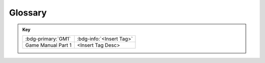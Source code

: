 Glossary
=================

.. admonition:: Key 

    .. list-table::
        
        * - :bdg-primary:`GM1`
          - :bdg-info:`<Insert Tag>`
          
        * - Game Manual Part 1
          - <Insert Tag Desc>

.. glossary::
    :sorted:

    OpMode
        An Operational Mode (OpMode) is the heart of any *FIRST* Tech Challenge routine. This refers to a User Defined Class that outlines the behavior of the robot during a certain period of the game. 
        Users are able to utilize all manners of functionality from sensors to motors and servors to dictate the behavior of the robot.
        For example, there might be an OpMode that causes the robot to drive forward for 5 seconds and then stop.
    
    Class
        A Class is a blueprint for an object. It tells the program what variables and functions an object will have. 
        For example, a class might be called "Robot" and have variables such as "motorLeft" and "motorRight" and functions such as "driveForward" and "driveBackward".

    Object
        An Object is an instance of a class. It is a variable that is defined by a class. 
        For example, an object might be called "robot" and be defined by the class "Robot". 
        This object would have variables such as "motorLeft" and "motorRight" and functions such as "driveForward" and "driveBackward".
    
    Variable
        A Variable is a value that is held in memory by the robot. It has a type, value, and name. 
        The type refers to what kind of value the variable holds (integer, string, etc.). 
        The value is the actual value of the variable (1, "Hello World", etc.).
        The name is what the variable is called in the program (motorLeft, motorRight, etc.).

    Integer
        An Integer is a type of variable that holds a number with no decimal places. (Eg. -3, 0, 1, 2, 3, etc.)
    
    String
        A string is a type of variable that holds a sequence of characters. (Eg. "Hello World!", "Robot", "2023", etc.)

    CAD
        CAD stands for Computer Aided Design. It is a type of software that allows users to create 3D models of objects. 
        In the context of robotics, CAD is ofteb used to create 3D models of robots and robot parts. 
        This allows users to visualize their robot before they build it while making sure that everything fits together.

    AprilTag :bdg-primary:`GM1`
        A visual fiducial system, useful for a wide variety of tasks including augmented reality, robotics, and
        scamera calibration. Information about AprilTags may be found :doc:`here </apriltag/vision_portal/apriltag_intro/apriltag-intro>`.

    Logic Level Converter :bdg-primary:`GM1`
        An electronic device that allows an encoder or sensor, that operates using 5V logic
        levels, to work with the REV Expansion Hub and/or REV Control Hub, which operates using 3.3V logic levels.
        This device may contain a step-up voltage converter (from 3.3V to 5V) and a dual channel, bidirectional logic
        level converter. This device may be used directly with a 5V digital sensor or with an I2C Sensor Adaptor Cable
        to a 5V I2C sensor.
    
    I2C Sensor Adapter Cable :bdg-primary:`GM1`
        An adapter to change the pin orientation of the REV Robotics Logic Level
        Converter to match a Modern Robotics compatible I2C sensor.

    Mini USB to OTG (On-The-Go) Micro Cable :bdg-primary:`GM1`
        The connection between the Smartphone Android Device
        Robot Controller and the REV Expansion Hub.

    Op Mode :bdg-primary:`GM1`
        An Op Mode (short for "operational mode") is software that is used to customize the behavior of a
        Competition Robot. The Robot Controller executes a selected Op Mode to perform certain tasks during a
        Match.

    OTG Micro Adapter :bdg-primary:`GM1`
         Connects a USB hub to Micro USB OTG (On-The-Go) port on a smartphone Driver
        Station Android Device. 

    REV Control Hub :bdg-primary:`GM1`
        An integrated Android Device with four (4) DC motor channels, six (6) servo channels,
        eight (8) digital I/O channels, four (4) analog input channels, and four (4) independent I2C buses. 

    REV Driver Hub :bdg-primary:`GM1`
        A compact mobile Android Device designed specifically for use as part of the Driver Station.

    REV Expansion Hub :bdg-primary:`GM1`
        An integrated electronic device with four (4) DC motor channels, six (6) servo
        channels, eight (8) digital I/O channels, four (4) analog input channels, and four (4) independent I2C buses. 

    REV SPARKmini Motor Controller :bdg-primary:`GM1`
        An electronic device that accepts a PWM control signal (from a servo
        controller) and supplies 12V power to a DC motor.

    REV Servo Power Module :bdg-primary:`GM1`
        An electronic device that boosts the power supplied to 3-wire servos. A REV
        Servo Power Module has 6 input servo ports and 6 matching output ports. It draws power from a 12V source 
        and provides 6V power to each output servo port. A REV Servo Power Module can provide up to 15A of
        current across all output servo ports for a total of 90 Watts of power per module.

    Robot Controller :bdg-primary:`GM1`
        A REV Control Hub or an allowed smartphone Android Device connected to a REV
        Expansion Hub located on the Robot that processes Team written software, reads on-board sensors, and
        receives commands from the Drive Team by way of the Driver Station. The Robot Controller sends instructions
        to the motor and servo controllers to make the Robot move.

    VEX Motor Controller 29 :bdg-primary:`GM1`
        An electronic device that accepts a PWM control signal from a servo controller
        through a REV Servo Power Module to drive a VEX EDR 393 motor

    Vision Camera :bdg-primary:`GM1`
        COTS devices with exactly one image sensor able to stream captured images and/or video.
        Vision cameras must be UVC compatible and must connect directly to a REV Control Hub via USB or to the
        Robot Controller through a powered USB hub. Common Vision Cameras are the Logitech C270 HD, Logitech
        C920 HD PRO, and Microsoft Lifecam HD-3000.

    Vision Sensor :bdg-primary:`GM1`
        COTS devices with exactly one image sensor not able to stream captured images and/or
        video. Instead, the images and/or video is processed by on-board algorithms and only the results are
        communicated back to a computer or system. Vision Sensors must follow all sensor rules in <RE11>. Common
        Vision Sensors are the HuskyLens and Pixy2, though only the HuskyLens has included SDK support as of
        SDK 9.0.